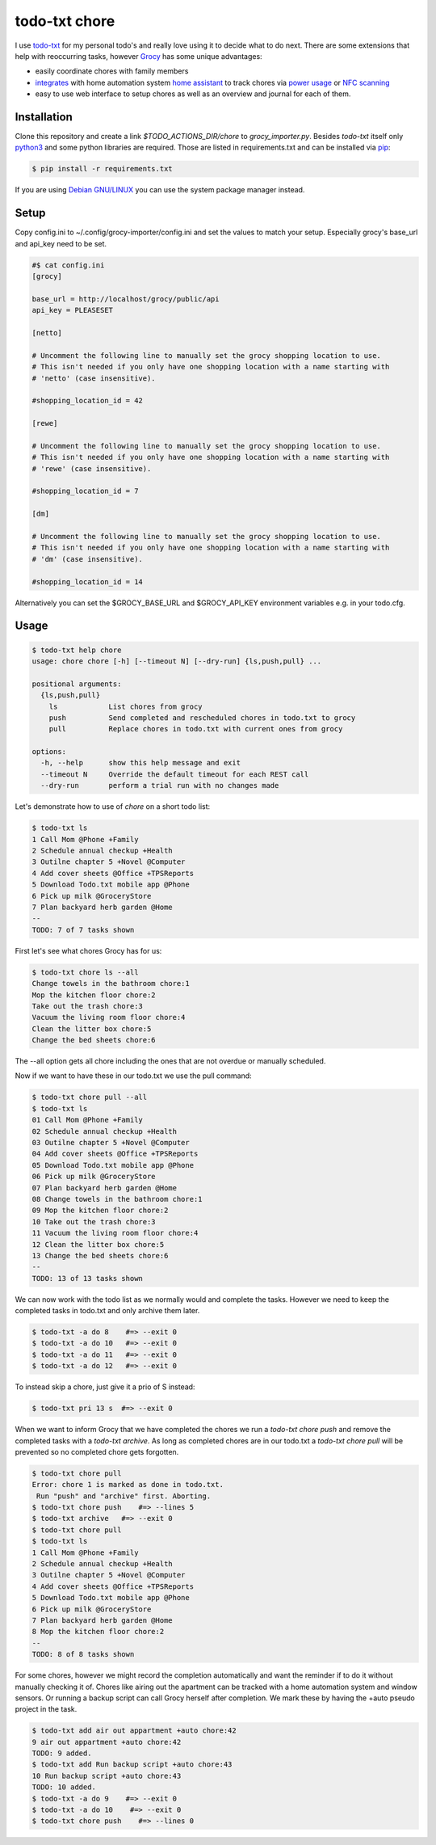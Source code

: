 ==============
todo-txt chore
==============

I use `todo-txt`_ for my personal todo's and really love using it to decide
what to do next. There are some extensions that help with reoccurring tasks,
however Grocy_ has some unique advantages:

- easily coordinate chores with family members

- integrates_ with home automation system `home assistant`_ to track chores via
  `power usage`_ or `NFC scanning`_

- easy to use web interface to setup chores as well as an overview and journal
  for each of them.



.. _todo-txt: http://todotxt.org/

.. _Grocy: https://grocy.info/

.. _integrates: https://github.com/custom-components/grocy

.. _home assistant: https://www.home-assistant.io/

.. _power usage: https://community.home-assistant.io/t/notify-or-do-something-when-an-appliance-like-a-dishwasher-or-washing-machine-finishes/254841

.. _NFC scanning: https://www.home-assistant.io/integrations/tag/


Installation
============

Clone this repository and create a link `$TODO_ACTIONS_DIR/chore` to
`grocy_importer.py`. Besides `todo-txt` itself only `python3`_ and some python libraries are required.
Those are listed in requirements.txt and can be installed via `pip`_:

.. code::

   $ pip install -r requirements.txt

If you are using `Debian GNU/LINUX`_ you can use the system package manager instead.

.. _python3: https://python.org/
.. _pip: https://pip.pypa.io/en/stable/getting-started/
.. _Debian GNU/Linux: https://www.debian.org/


Setup
=====

Copy config.ini to ~/.config/grocy-importer/config.ini and set the values to
match your setup. Especially grocy's base_url and api_key need to be set.

.. code:: ini

    #$ cat config.ini
    [grocy]
    
    base_url = http://localhost/grocy/public/api
    api_key = PLEASESET
    
    [netto]
    
    # Uncomment the following line to manually set the grocy shopping location to use.
    # This isn't needed if you only have one shopping location with a name starting with
    # 'netto' (case insensitive).
    
    #shopping_location_id = 42
    
    [rewe]
    
    # Uncomment the following line to manually set the grocy shopping location to use.
    # This isn't needed if you only have one shopping location with a name starting with
    # 'rewe' (case insensitive).
    
    #shopping_location_id = 7
    
    [dm]
    
    # Uncomment the following line to manually set the grocy shopping location to use.
    # This isn't needed if you only have one shopping location with a name starting with
    # 'dm' (case insensitive).
    
    #shopping_location_id = 14

Alternatively you can set the $GROCY_BASE_URL and $GROCY_API_KEY environment variables e.g.
in your todo.cfg.


Usage
=====

.. code::

    $ todo-txt help chore
    usage: chore chore [-h] [--timeout N] [--dry-run] {ls,push,pull} ...
    
    positional arguments:
      {ls,push,pull}
        ls            List chores from grocy
        push          Send completed and rescheduled chores in todo.txt to grocy
        pull          Replace chores in todo.txt with current ones from grocy
    
    options:
      -h, --help      show this help message and exit
      --timeout N     Override the default timeout for each REST call
      --dry-run       perform a trial run with no changes made

    
Let's demonstrate how to use of `chore` on a short todo list:

.. code::

    $ todo-txt ls
    1 Call Mom @Phone +Family
    2 Schedule annual checkup +Health
    3 Outilne chapter 5 +Novel @Computer
    4 Add cover sheets @Office +TPSReports
    5 Download Todo.txt mobile app @Phone
    6 Pick up milk @GroceryStore
    7 Plan backyard herb garden @Home
    --
    TODO: 7 of 7 tasks shown

First let's see what chores Grocy has for us:

.. code::
 
    $ todo-txt chore ls --all
    Change towels in the bathroom chore:1
    Mop the kitchen floor chore:2
    Take out the trash chore:3
    Vacuum the living room floor chore:4
    Clean the litter box chore:5
    Change the bed sheets chore:6

The --all option gets all chore including the ones that are not overdue or manually scheduled.

Now if we want to have these in our todo.txt we use the pull command:

.. code::

    $ todo-txt chore pull --all
    $ todo-txt ls
    01 Call Mom @Phone +Family
    02 Schedule annual checkup +Health
    03 Outilne chapter 5 +Novel @Computer
    04 Add cover sheets @Office +TPSReports
    05 Download Todo.txt mobile app @Phone
    06 Pick up milk @GroceryStore
    07 Plan backyard herb garden @Home
    08 Change towels in the bathroom chore:1
    09 Mop the kitchen floor chore:2
    10 Take out the trash chore:3
    11 Vacuum the living room floor chore:4
    12 Clean the litter box chore:5
    13 Change the bed sheets chore:6
    --
    TODO: 13 of 13 tasks shown

We can now work with the todo list as we normally would and complete the tasks.
However we need to keep the completed tasks in todo.txt and only archive them
later.

.. code::

    $ todo-txt -a do 8    #=> --exit 0
    $ todo-txt -a do 10   #=> --exit 0
    $ todo-txt -a do 11   #=> --exit 0
    $ todo-txt -a do 12   #=> --exit 0

To instead skip a chore, just give it a prio of S instead:

.. code::

    $ todo-txt pri 13 s  #=> --exit 0


When we want to inform Grocy that we have completed the chores we run a
`todo-txt chore push` and remove the completed tasks with a `todo-txt archive`.
As long as completed chores are in our todo.txt a `todo-txt chore pull` will be
prevented so no completed chore gets forgotten.

.. code::

    $ todo-txt chore pull
    Error: chore 1 is marked as done in todo.txt.
     Run "push" and "archive" first. Aborting.
    $ todo-txt chore push    #=> --lines 5
    $ todo-txt archive   #=> --exit 0
    $ todo-txt chore pull
    $ todo-txt ls
    1 Call Mom @Phone +Family
    2 Schedule annual checkup +Health
    3 Outilne chapter 5 +Novel @Computer
    4 Add cover sheets @Office +TPSReports
    5 Download Todo.txt mobile app @Phone
    6 Pick up milk @GroceryStore
    7 Plan backyard herb garden @Home
    8 Mop the kitchen floor chore:2
    --
    TODO: 8 of 8 tasks shown

For some chores, however we might record the completion automatically and want
the reminder if to do it without manually checking it of. Chores like airing
out the apartment can be tracked with a home automation system and window
sensors. Or running a backup script can call Grocy herself after completion. We
mark these by having the +auto pseudo project in the task.

.. code::

    $ todo-txt add air out appartment +auto chore:42
    9 air out appartment +auto chore:42
    TODO: 9 added.
    $ todo-txt add Run backup script +auto chore:43
    10 Run backup script +auto chore:43
    TODO: 10 added.
    $ todo-txt -a do 9    #=> --exit 0
    $ todo-txt -a do 10    #=> --exit 0
    $ todo-txt chore push    #=> --lines 0
